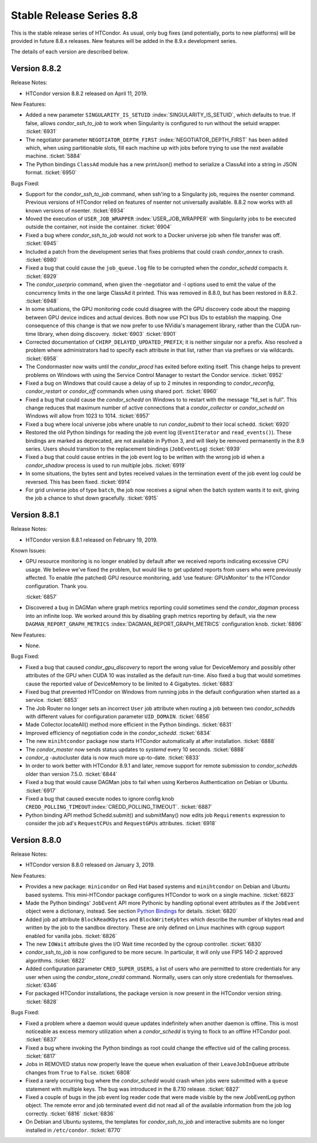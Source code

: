       

Stable Release Series 8.8
=========================

This is the stable release series of HTCondor. As usual, only bug fixes
(and potentially, ports to new platforms) will be provided in future
8.8.x releases. New features will be added in the 8.9.x development
series.

The details of each version are described below.

Version 8.8.2
-------------

Release Notes:

-  HTCondor version 8.8.2 released on April 11, 2019.

New Features:

-  Added a new parameter ``SINGULARITY_IS_SETUID``
   :index:`SINGULARITY_IS_SETUID`, which defaults to true. If
   false, allows *condor\_ssh\_to\_job* to work when Singularity is
   configured to run without the setuid wrapper. :ticket:`6931`
-  The negotiator parameter ``NEGOTIATOR_DEPTH_FIRST``
   :index:`NEGOTIATOR_DEPTH_FIRST` has been added which, when
   using partitionable slots, fill each machine up with jobs before
   trying to use the next available machine. :ticket:`5884`
-  The Python bindings ``ClassAd`` module has a new printJson() method
   to serialize a ClassAd into a string in JSON format. :ticket:`6950`

Bugs Fixed:

-  Support for the *condor\_ssh\_to\_job* command, when ssh'ing to a
   Singularity job, requires the nsenter command. Previous versions of
   HTCondor relied on features of nsenter not universally available.
   8.8.2 now works with all known versions of nsenter. :ticket:`6934`
-  Moved the execution of ``USER_JOB_WRAPPER``
   :index:`USER_JOB_WRAPPER` with Singularity jobs to be executed
   outside the container, not inside the container. :ticket:`6904`
-  Fixed a bug where *condor\_ssh\_to\_job* would not work to a Docker
   universe job when file transfer was off. :ticket:`6945`
-  Included a patch from the development series that fixes problems that
   could crash *condor\_annex* to crash. :ticket:`6980`
-  Fixed a bug that could cause the ``job_queue.log`` file to be
   corrupted when the *condor\_schedd* compacts it. :ticket:`6929`
-  The *condor\_userprio* command, when given the -negotiator and -l
   options used to emit the value of the concurrency limits in the one
   large ClassAd it printed. This was removed in 8.8.0, but has been
   restored in 8.8.2. :ticket:`6948`
-  In some situations, the GPU monitoring code could disagree with the
   GPU discovery code about the mapping between GPU device indices and
   actual devices. Both now use PCI bus IDs to establish the mapping.
   One consequence of this change is that we now prefer to use NVidia's
   management library, rather than the CUDA run-time library, when doing
   discovery. :ticket:`6903`
   :ticket:`6901`
-  Corrected documentation of ``CHIRP_DELAYED_UPDATED_PREFIX``; it is
   neither singular nor a prefix. Also resolved a problem where
   administrators had to specify each attribute in that list, rather
   than via prefixes or via wildcards. :ticket:`6958`
-  The Condormaster now waits until the *condor\_procd* has exited
   before exiting itself. This change helps to prevent problems on
   Windows with using the Service Control Manager to restart the Condor
   service. :ticket:`6952`
-  Fixed a bug on Windows that could cause a delay of up to 2 minutes in
   responding to *condor\_reconfig*, *condor\_restart* or *condor\_off*
   commands when using shared port. :ticket:`6960`
-  Fixed a bug that could cause the *condor\_schedd* on Windows to to
   restart with the message "fd\_set is full". This change reduces that
   maximum number of active connections that a *condor\_collector* or
   *condor\_schedd* on Windows will allow from 1023 to 1014. :ticket:`6957`
-  Fixed a bug where local universe jobs where unable to run
   *condor\_submit* to their local schedd. :ticket:`6920`
-  Restored the old Python bindings for reading the job event log
   (``EventIterator`` and ``read_events()``). These bindings are marked
   as deprecated, are not available in Python 3, and will likely be
   removed permanently in the 8.9 series. Users should transition to the
   replacement bindings (``JobEventLog``) :ticket:`6939`
-  Fixed a bug that could cause entries in the job event log to be
   written with the wrong job id when a *condor\_shadow* process is used
   to run multiple jobs. :ticket:`6919`
-  In some situations, the bytes sent and bytes received values in the
   termination event of the job event log could be reversed. This has
   been fixed. :ticket:`6914`
-  For grid universe jobs of type ``batch``, the job now receives a
   signal when the batch system wants it to exit, giving the job a
   chance to shut down gracefully. :ticket:`6915`

Version 8.8.1
-------------

Release Notes:

-  HTCondor version 8.8.1 released on February 19, 2019.

Known Issues:

-  GPU resource monitoring is no longer enabled by default after we
   received reports indicating excessive CPU usage. We believe we've
   fixed the problem, but would like to get updated reports from users
   who were previously affected. To enable (the patched) GPU resource
   monitoring, add ‘use feature: GPUsMonitor' to the HTCondor
   configuration. Thank you.

   :ticket:`6857`

-  Discovered a bug in DAGMan where graph metrics reporting could
   sometimes send the *condor\_dagman* process into an infinite loop. We
   worked around this by disabling graph metrics reporting by default,
   via the new ``DAGMAN_REPORT_GRAPH_METRICS``
   :index:`DAGMAN_REPORT_GRAPH_METRICS` configuration knob.
   :ticket:`6896`

New Features:

-  None.

Bugs Fixed:

-  Fixed a bug that caused *condor\_gpu\_discovery* to report the wrong
   value for DeviceMemory and possibly other attributes of the GPU when
   CUDA 10 was installed as the default run-time. Also fixed a bug that
   would sometimes cause the reported value of DeviceMemory to be
   limited to 4 Gigabytes. :ticket:`6883`
-  Fixed bug that prevented HTCondor on Windows from running jobs in the
   default configuration when started as a service. :ticket:`6853`
-  The Job Router no longer sets an incorrect ``User`` job attribute
   when routing a job between two *condor\_schedd*\ s with different
   values for configuration parameter ``UID_DOMAIN``. :ticket:`6856`
-  Made Collector.locateAll() method more efficient in the Python
   bindings. :ticket:`6831`
-  Improved efficiency of negotiation code in the *condor\_schedd*.
   :ticket:`6834`
-  The new ``minihtcondor`` package now starts HTCondor automatically at
   after installation. :ticket:`6888`
-  The *condor\_master* now sends status updates to *systemd* every 10
   seconds. :ticket:`6888`
-  *condor\_q* -autocluster data is now much more up-to-date. :ticket:`6833`
-  In order to work better with HTCondor 8.9.1 and later, remove support
   for remote submission to *condor\_schedd*\ s older than version
   7.5.0. :ticket:`6844`
-  Fixed a bug that would cause DAGMan jobs to fail when using Kerberos
   Authentication on Debian or Ubuntu. :ticket:`6917`
-  Fixed a bug that caused execute nodes to ignore config knob
   ``CREDD_POLLING_TIMEOUT``\ :index:`CREDD_POLLING_TIMEOUT`.
   :ticket:`6887`
-  Python binding API method Schedd.submit() and submitMany() now edits
   job ``Requirements`` expression to consider the job ad's
   ``RequestCPUs`` and ``RequestGPUs`` attributes. :ticket:`6918`

Version 8.8.0
-------------

Release Notes:

-  HTCondor version 8.8.0 released on January 3, 2019.

New Features:

-  Provides a new package: ``minicondor`` on Red Hat based systems and
   ``minihtcondor`` on Debian and Ubuntu based systems. This
   mini-HTCondor package configures HTCondor to work on a single
   machine. :ticket:`6823`
-  Made the Python bindings' ``JobEvent`` API more Pythonic by handling
   optional event attributes as if the ``JobEvent`` object were a
   dictionary, instead. See section `Python
   Bindings <../apis/python-bindings.html>`__ for details. :ticket:`6820`
-  Added job ad attribute ``BlockReadKbytes`` and ``BlockWriteKybtes``
   which describe the number of kbytes read and written by the job to
   the sandbox directory. These are only defined on Linux machines with
   cgroup support enabled for vanilla jobs. :ticket:`6826`
-  The new ``IOWait`` attribute gives the I/O Wait time recorded by the
   cgroup controller. :ticket:`6830`
-  *condor\_ssh\_to\_job* is now configured to be more secure. In
   particular, it will only use FIPS 140-2 approved algorithms. :ticket:`6822`
-  Added configuration parameter ``CRED_SUPER_USERS``, a list of users
   who are permitted to store credentials for any user when using the
   *condor\_store\_credd* command. Normally, users can only store
   credentials for themselves. :ticket:`6346`
-  For packaged HTCondor installations, the package version is now
   present in the HTCondor version string. :ticket:`6828`

Bugs Fixed:

-  Fixed a problem where a daemon would queue updates indefinitely when
   another daemon is offline. This is most noticeable as excess memory
   utilization when a *condor\_schedd* is trying to flock to an offline
   HTCondor pool. :ticket:`6837`
-  Fixed a bug where invoking the Python bindings as root could change
   the effective uid of the calling process. :ticket:`6817`
-  Jobs in REMOVED status now properly leave the queue when evaluation
   of their ``LeaveJobInQueue`` attribute changes from ``True`` to
   ``False``. :ticket:`6808`
-  Fixed a rarely occurring bug where the *condor\_schedd* would crash
   when jobs were submitted with a ``queue`` statement with multiple
   keys. The bug was introduced in the 8.7.10 release. :ticket:`6827`
-  Fixed a couple of bugs in the job event log reader code that were
   made visible by the new JobEventLog python object. The remote error
   and job terminated event did not read all of the available
   information from the job log correctly. :ticket:`6816`
   :ticket:`6836`
-  On Debian and Ubuntu systems, the templates for
   *condor\_ssh\_to\_job* and interactive submits are no longer
   installed in ``/etc/condor``. :ticket:`6770`

      
